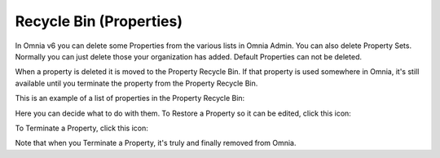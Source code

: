 Recycle Bin (Properties)
=========================

In Omnia v6 you can delete some Properties from the various lists in Omnia Admin. You can also delete Property Sets. Normally you can just delete those your organization has added. Default Properties can not be deleted.

When a property is deleted it is moved to the Property Recycle Bin. If that property is used somewhere in Omnia, it's still available until you terminate the property from the Property Recycle Bin. 

This is an example of a list of properties in the Property Recycle Bin:

.. image:: property-recycle-bin-list.png

Here you can decide what to do with them. To Restore a Property so it can be edited, click this icon:

.. image:: property-recycle-bin-restore.png

To Terminate a Property, click this icon:

.. image:: property-recycle-bin-terminate.png

Note that when you Terminate a Property, it's truly and finally removed from Omnia. 



